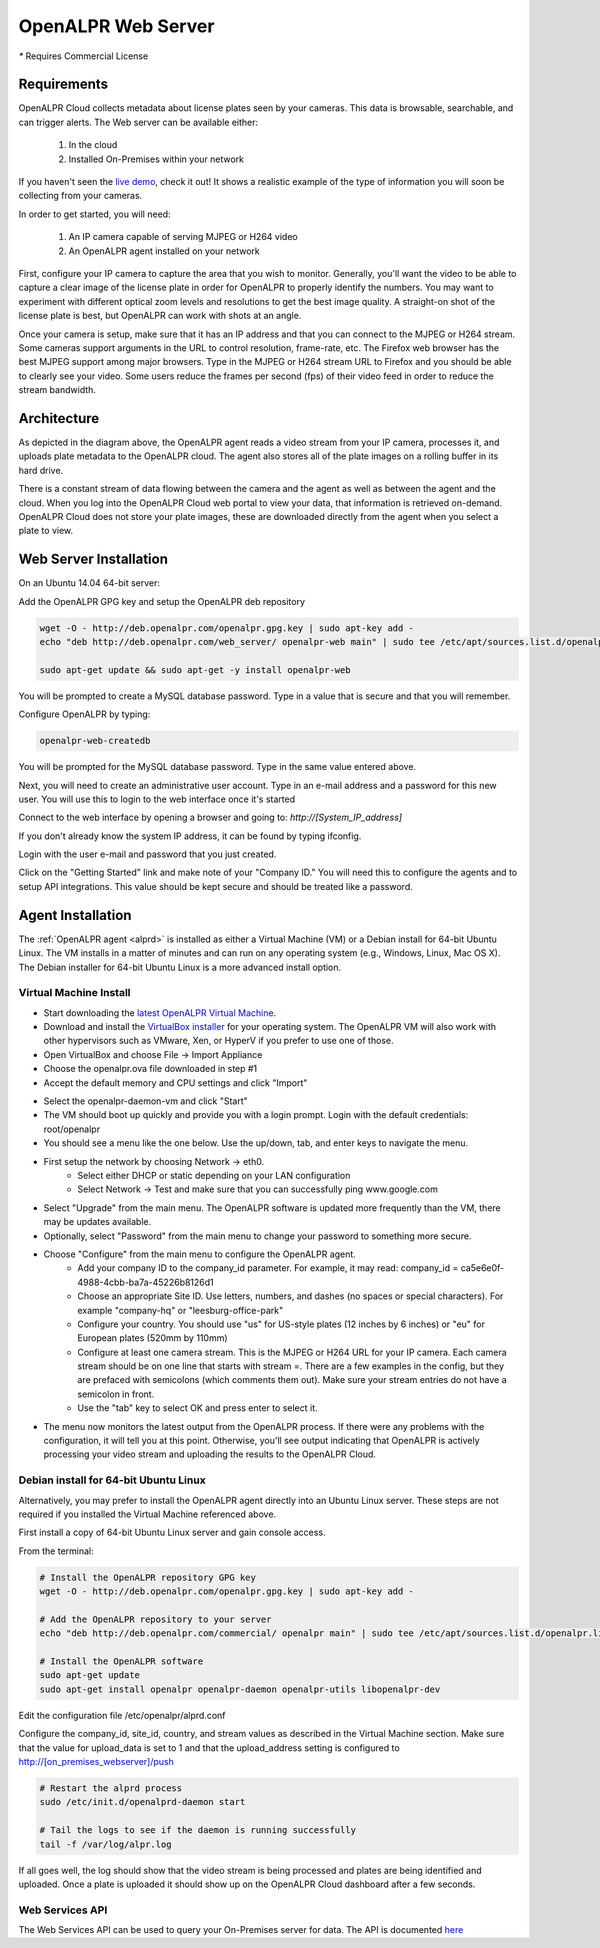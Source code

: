.. _web_server:

***********************
OpenALPR Web Server 
***********************

`*` Requires Commercial License

Requirements
================

OpenALPR Cloud collects metadata about license plates seen by your cameras. This data is browsable, searchable, and can trigger alerts. The Web server can be available either:

  #. In the cloud
  #. Installed On-Premises within your network

If you haven't seen the `live demo <http://www.openalpr.com/demo-cloud.html>`_, check it out! It shows a realistic example of the type of information you will soon be collecting from your cameras.

In order to get started, you will need:

  1. An IP camera capable of serving MJPEG or H264 video
  2. An OpenALPR agent installed on your network

First, configure your IP camera to capture the area that you wish to monitor. Generally, you'll want the video to be able to capture a clear image of the license plate in order for OpenALPR to properly identify the numbers. You may want to experiment with different optical zoom levels and resolutions to get the best image quality. A straight-on shot of the license plate is best, but OpenALPR can work with shots at an angle.

Once your camera is setup, make sure that it has an IP address and that you can connect to the MJPEG or H264 stream. Some cameras support arguments in the URL to control resolution, frame-rate, etc. The Firefox web browser has the best MJPEG support among major browsers. Type in the MJPEG or H264 stream URL to Firefox and you should be able to clearly see your video. Some users reduce the frames per second (fps) of their video feed in order to reduce the stream bandwidth. 

Architecture
=============

.. image:: images/webserver_architecture.png
    :scale: 100%
    :alt: OpenALPR Web Server Architecture


As depicted in the diagram above, the OpenALPR agent reads a video stream from your IP camera, processes it, and uploads plate metadata to the OpenALPR cloud. The agent also stores all of the plate images on a rolling buffer in its hard drive.

There is a constant stream of data flowing between the camera and the agent as well as between the agent and the cloud. When you log into the OpenALPR Cloud web portal to view your data, that information is retrieved on-demand. OpenALPR Cloud does not store your plate images, these are downloaded directly from the agent when you select a plate to view.


Web Server Installation
===============================

On an Ubuntu 14.04 64-bit server:

Add the OpenALPR GPG key and setup the OpenALPR deb repository

.. code-block:: bash

    wget -O - http://deb.openalpr.com/openalpr.gpg.key | sudo apt-key add -
    echo "deb http://deb.openalpr.com/web_server/ openalpr-web main" | sudo tee /etc/apt/sources.list.d/openalpr-web.list

    sudo apt-get update && sudo apt-get -y install openalpr-web

You will be prompted to create a MySQL database password.  Type in a value that is secure and that you will remember.

Configure OpenALPR by typing:

.. code-block:: bash

    openalpr-web-createdb

You will be prompted for the MySQL database password.  Type in the same value entered above.

Next, you will need to create an administrative user account.  Type in an e-mail address and a password for this new user.  You will use this to login to the web interface once it's started

Connect to the web interface by opening a browser and going to: *http://[System_IP_address]*

If you don't already know the system IP address, it can be found by typing ifconfig.

Login with the user e-mail and password that you just created.

Click on the "Getting Started" link and make note of your "Company ID."  You will need this to configure the agents and to setup API integrations.  This value should be kept secure and should be treated like a password. 



Agent Installation
===================

The :ref:`OpenALPR agent <alprd>`  is installed as either a Virtual Machine (VM) or a Debian install for 64-bit Ubuntu Linux. The VM installs in a matter of minutes and can run on any operating system (e.g., Windows, Linux, Mac OS X). The Debian installer for 64-bit Ubuntu Linux is a more advanced install option.

Virtual Machine Install
-------------------------

- Start downloading the `latest OpenALPR Virtual Machine <http://deb.openalpr.com/downloads/openalpr.ova>`_.
- Download and install the `VirtualBox installer <https://www.virtualbox.org/wiki/Downloads>`_ for your operating system. The OpenALPR VM will also work with other hypervisors such as VMware, Xen, or HyperV if you prefer to use one of those.
- Open VirtualBox and choose File → Import Appliance
- Choose the openalpr.ova file downloaded in step #1
- Accept the default memory and CPU settings and click "Import"

.. image:: images/webserver_vminstall1.png
    :scale: 100%
    :alt: OpenALPR VM installation step 1

- Select the openalpr-daemon-vm and click "Start"
- The VM should boot up quickly and provide you with a login prompt. Login with the default credentials: root/openalpr
- You should see a menu like the one below. Use the up/down, tab, and enter keys to navigate the menu.

.. image:: images/webserver_vminstall2.png
    :scale: 100%
    :alt: OpenALPR VM installation step 2

- First setup the network by choosing Network → eth0.
    - Select either DHCP or static depending on your LAN configuration
    - Select Network → Test and make sure that you can successfully ping www.google.com

.. image:: images/webserver_vminstall3.png
    :scale: 100%
    :alt: OpenALPR VM installation step 3

- Select "Upgrade" from the main menu. The OpenALPR software is updated more frequently than the VM, there may be updates available.
- Optionally, select "Password" from the main menu to change your password to something more secure.
- Choose "Configure" from the main menu to configure the OpenALPR agent.
    - Add your company ID to the company_id parameter. For example, it may read: company_id = ca5e6e0f-4988-4cbb-ba7a-45226b8126d1
    - Choose an appropriate Site ID. Use letters, numbers, and dashes (no spaces or special characters). For example "company-hq" or "leesburg-office-park"
    - Configure your country. You should use "us" for US-style plates (12 inches by 6 inches) or "eu" for European plates (520mm by 110mm)
    - Configure at least one camera stream. This is the MJPEG or H264 URL for your IP camera. Each camera stream should be on one line that starts with stream =. There are a few examples in the config, but they are prefaced with semicolons (which comments them out). Make sure your stream entries do not have a semicolon in front.
    - Use the "tab" key to select OK and press enter to select it.

.. image:: images/webserver_vminstall4.png
    :scale: 100%
    :alt: OpenALPR VM installation step 4

- The menu now monitors the latest output from the OpenALPR process. If there were any problems with the configuration, it will tell you at this point. Otherwise, you'll see output indicating that OpenALPR is actively processing your video stream and uploading the results to the OpenALPR Cloud.

Debian install for 64-bit Ubuntu Linux
---------------------------------------

Alternatively, you may prefer to install the OpenALPR agent directly into an Ubuntu Linux server. These steps are not required if you installed the Virtual Machine referenced above.

First install a copy of 64-bit Ubuntu Linux server and gain console access.

From the terminal:

.. code-block:: bash

    # Install the OpenALPR repository GPG key
    wget -O - http://deb.openalpr.com/openalpr.gpg.key | sudo apt-key add -

    # Add the OpenALPR repository to your server
    echo "deb http://deb.openalpr.com/commercial/ openalpr main" | sudo tee /etc/apt/sources.list.d/openalpr.list

    # Install the OpenALPR software
    sudo apt-get update
    sudo apt-get install openalpr openalpr-daemon openalpr-utils libopenalpr-dev
                        
Edit the configuration file /etc/openalpr/alprd.conf

Configure the company_id, site_id, country, and stream values as described in the Virtual Machine section. Make sure that the value for upload_data is set to 1 and that the upload_address setting is configured to http://[on_premises_webserver]/push

.. code-block:: bash

    # Restart the alprd process
    sudo /etc/init.d/openalprd-daemon start

    # Tail the logs to see if the daemon is running successfully
    tail -f /var/log/alpr.log
                    
If all goes well, the log should show that the video stream is being processed and plates are being identified and uploaded. Once a plate is uploaded it should show up on the OpenALPR Cloud dashboard after a few seconds.


Web Services API
------------------

The Web Services API can be used to query your On-Premises server for data.  The API is documented `here <https://anypoint.mulesoft.com/apiplatform/openalpr/#/portals/apis/21174/versions/22584/pages/35526>`_